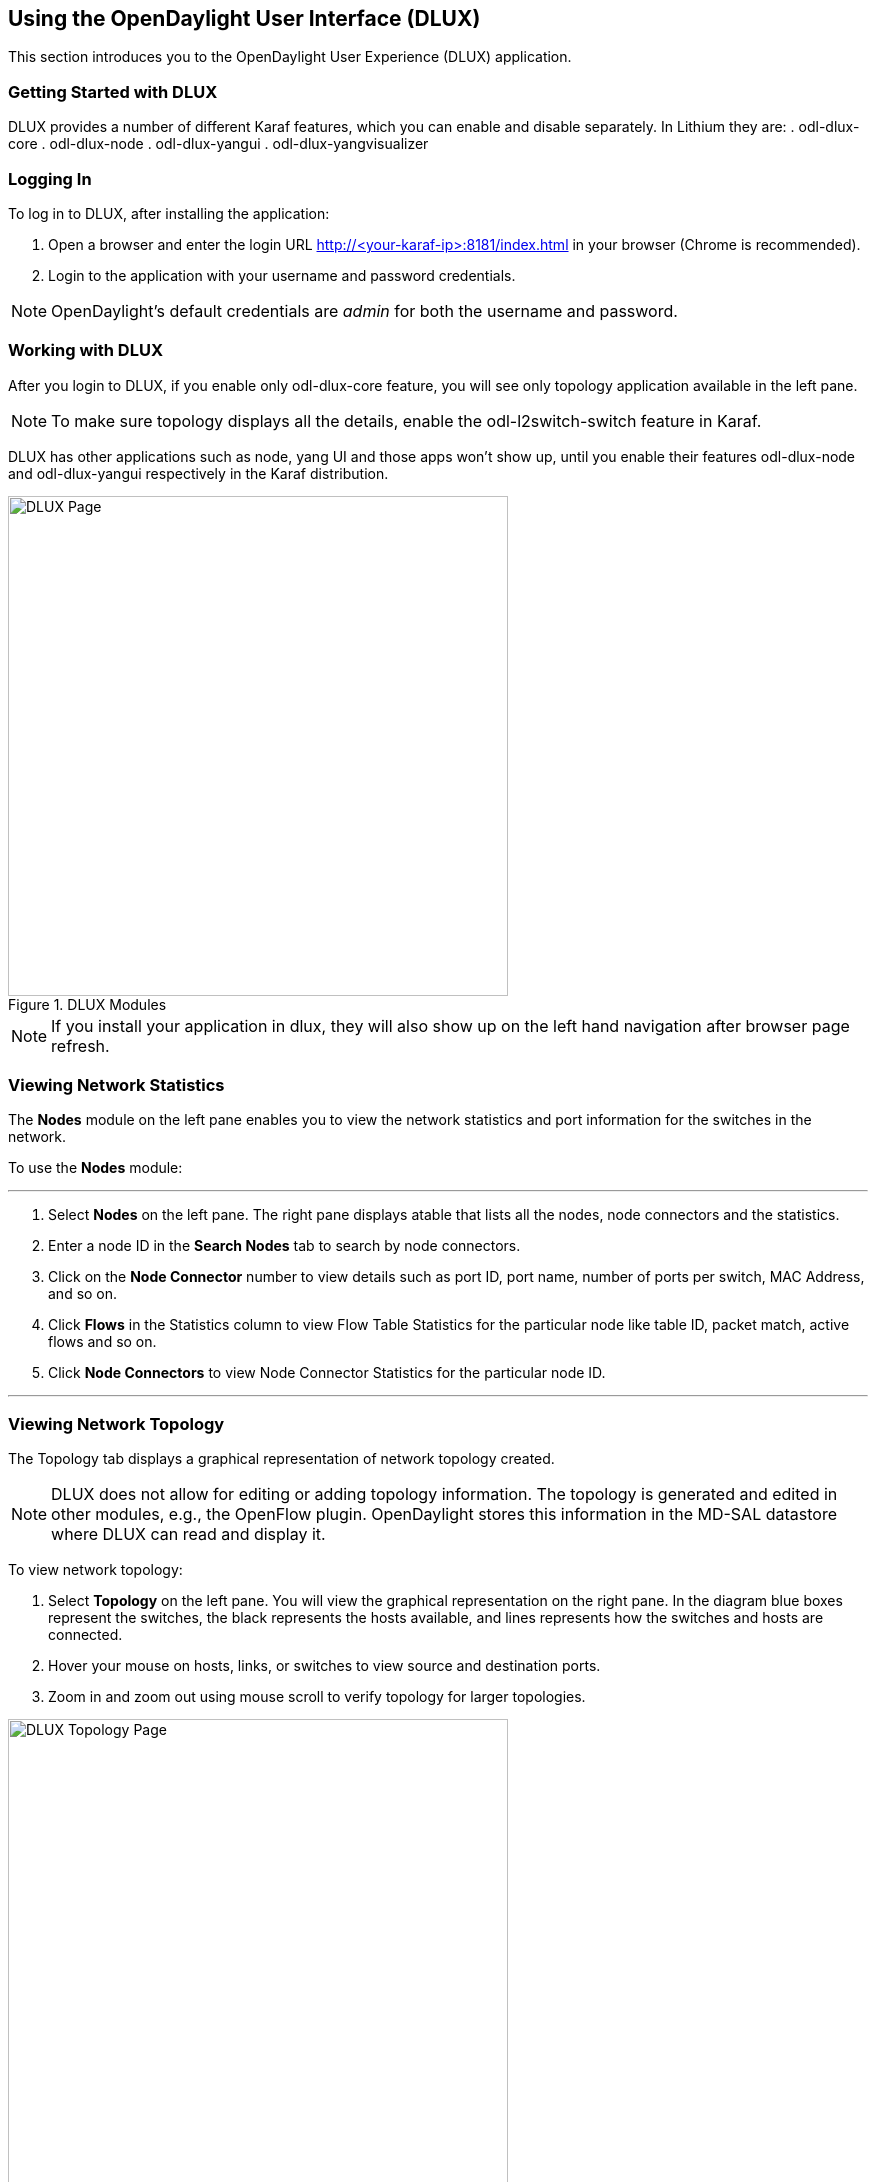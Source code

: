 == Using the OpenDaylight User Interface (DLUX)

This section introduces you to the OpenDaylight User Experience (DLUX) application.

=== Getting Started with DLUX

DLUX provides a number of different Karaf features, which you can enable and disable separately. In Lithium they are:
. odl-dlux-core
. odl-dlux-node
. odl-dlux-yangui
. odl-dlux-yangvisualizer

=== Logging In

To log in to DLUX, after installing the application:

. Open a browser and enter the login URL http://<your-karaf-ip>:8181/index.html in your browser (Chrome is recommended).
. Login to the application with your username and password credentials.

NOTE: OpenDaylight's default credentials are _admin_ for both the username and password.

=== Working with DLUX

After you login to DLUX, if you enable only odl-dlux-core feature, you will see only topology application available in the left pane.

NOTE: To make sure topology displays all the details, enable the odl-l2switch-switch feature in Karaf.

DLUX has other applications such as node, yang UI and those apps won't show up, until you enable their features odl-dlux-node and odl-dlux-yangui respectively in the Karaf distribution.

.DLUX Modules
image::dlux-login.png["DLUX Page",width=500]

NOTE: If you install your application in dlux, they will also show up on the left hand navigation after browser page refresh.

=== Viewing Network Statistics

The *Nodes* module on the left pane enables you to view the network statistics and port information for the switches in the network.

To use the *Nodes* module:

'''

. Select *Nodes* on the left pane.
	The right pane displays atable that lists all the nodes, node connectors and the statistics.
. Enter a node ID in the *Search Nodes* tab to search by node connectors.
. Click on the *Node Connector* number to view details such as port ID, port name, number of ports per switch, MAC Address, and so on.
. Click *Flows* in the Statistics column to view Flow Table Statistics for the particular node like table ID, packet match, active flows and so on.
. Click *Node Connectors* to view Node Connector Statistics for the particular node ID.

'''

=== Viewing Network Topology

The Topology tab displays a graphical representation of network topology created.

NOTE: DLUX does not allow for editing or adding topology information. The topology is generated and edited in other modules, e.g., the OpenFlow plugin. OpenDaylight stores this information in the MD-SAL datastore where DLUX can read and display it.

To view network topology:

. Select *Topology* on the left pane. You will view the graphical representation on the right pane.
	In the diagram blue boxes represent the switches, the black represents the hosts available, and lines represents how the switches and hosts are connected.
. Hover your mouse on hosts, links, or switches to view source and destination ports.
. Zoom in and zoom out using mouse scroll to verify topology for larger topologies.

.Topology Module
image::dlux-topology.png["DLUX Topology Page",width=500]

=== Interacting with the YANG-based MD-SAL datastore

The *Yang UI* module enables you to interact with the YANG-based MD-SAL datastore. For more information about YANG and how it interacts with the MD-SAL datastore, see the _Controller_ and _YANG Tools_ section of the _OpenDaylight Developer Guide_.

.Yang UI
image::dlux-yang-ui-screen.png["DLUX Yang UI Page",width=500]

To use Yang UI:

. Select *Yang UI* on the left pane. The right pane is divided in two parts.
. The top part displays a tree of APIs, subAPIs, and buttons to call possible functions (GET, POST, PUT, and DELETE).
+
NOTE: Not every subAPI can call every function. For example, subAPIs in the _operational_ store have GET functionality only.
+
Inputs can be filled from OpenDaylight when existing data from OpenDaylight is displayed or can be filled by user on the page and sent to OpenDaylight.
+
Buttons under the API tree are variable. It depends on subAPI specifications. Common buttons are:
+
* GET to get data from OpenDaylight,
* PUT and POST for sending data to OpenDaylight for saving
* DELETE for sending data to OpenDaylight for deleting.
+
You must specify the xpath for all these operations. This path is displayed in the same row before buttons and it may include text inputs for specific path element identifiers.
+
.Yang API Specification
image::dlux-yang-api-specification.png["DLUX Yang UI API Specification Page",width=500]
. The bottom part of the right pane displays inputs according to the chosen subAPI.
+
* Lists are handled as a special case. For example, a device can store multiple flows. In this case "flow" is name of the list and every list element is identified by a unique key value. Elements of a list can, in turn, contain other lists.
* In Yang UI, each list element is rendered with the name of the list it belongs to, its key, its value, and a button for removing it from the list.
+
.Yang UI API Specification
image::dlux-yang-sub-api-screen.png["DLUX Yang UI Sub API Specification Page",width=500]
+
. After filling in the relevant inputs, click the *Show Preview* button under the API tree to display request that will be sent to OpenDaylight.
  A pane is displayed on the right side with text of request when some input is filled.

==== Displaying Topology on the *Yang UI*

To display topology:

. Select subAPI network-topology <topology revision number> == > operational == > network-topology.
. Get data from OpenDaylight by clicking on the "GET" button.
. Click *Display Topology*.

.DLUX Yang Topology
image::dlux-yang-topology.png["DLUX Yang Topology Page",width=500]

==== Configuring List Elements on the *Yang UI*

Lists in Yang UI are displayed as trees. To expand or collapse a list, click the arrow before name of the list. To configure list elements in Yang UI:

. To add a new list element with empty inputs use the plus icon-button **+** that is provided after list name.
. To remove several list elements, use the *X* button that is provided after every list element.
+
.DLUX List Elements
image::dlux-yang-list-elements.png[DLUX list elements,width=500]
+
. In the YANG-based data store all elements of a list must have a unique key. If you try to assign two or more elements the same key, a warning icon *!* is displayed near their name buttons.
+
.DLUX List Warnings
image::dlux-yang-list-warning.png[DLUX list warnings,width=500]
+
. When the list contains at least one list element, after the *+* icon, there are buttons to select each individual list element. You can choose one of them by clicking on it. In addition, to the right of the list name, there is a button which will display a vertically scrollable pane with all the list elements.
+
.DLUX List Button1
image::dlux-yang-list-button1.png[DLUX list button1,width=500]
